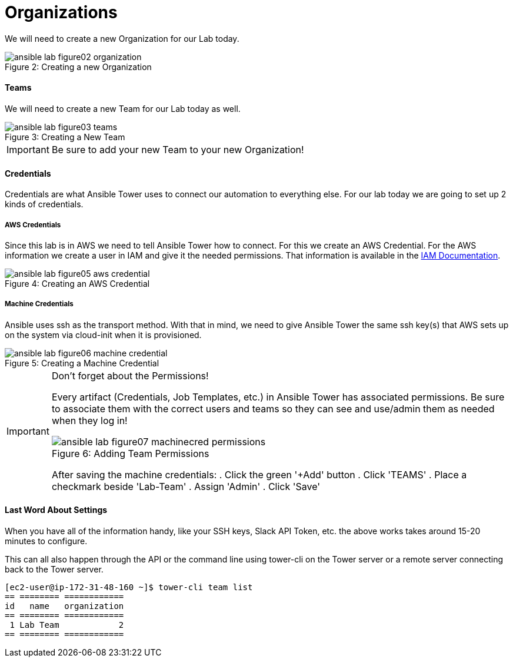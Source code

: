 :figure-caption!:

= Organizations

We will need to create a new Organization for our Lab today.

image::ansible-lab-figure02-organization.png[caption="Figure 2: ", title="Creating a new Organization"]

==== Teams

We will need to create a new Team for our Lab today as well.

image::ansible-lab-figure03-teams.png[caption="Figure 3: ", title="Creating a New Team"]

[IMPORTANT]
Be sure to add your new Team to your new Organization!

==== Credentials

Credentials are what Ansible Tower uses to connect our automation to everything else. For our lab today we are going to set up 2 kinds of credentials.

===== AWS Credentials

Since this lab is in AWS we need to tell Ansible Tower how to connect. For this we create an AWS Credential. For the AWS information we create a user in IAM and give it the needed permissions. That information is available in the link:https://aws.amazon.com/iam/faqs/[IAM Documentation].

image::ansible-lab-figure05-aws-credential.png[caption="Figure 4: ", title="Creating an AWS Credential"]

===== Machine Credentials

Ansible uses ssh as the transport method. With that in mind, we need to give Ansible Tower the same ssh key(s) that AWS sets up on the system via cloud-init when it is provisioned.

image::ansible-lab-figure06-machine-credential.png[caption="Figure 5: ", title="Creating a Machine Credential"]

[IMPORTANT]
.Don't forget about the Permissions!
====
Every artifact (Credentials, Job Templates, etc.) in Ansible Tower has associated permissions. Be sure to associate them with the correct users and teams so they can see and use/admin them as needed when they log in!

image::ansible-lab-figure07-machinecred-permissions.png[caption="Figure 6: ", title="Adding Team Permissions"]

After saving the machine credentials:
. Click the green '+Add' button
. Click 'TEAMS'
. Place a checkmark beside 'Lab-Team'
. Assign 'Admin'
. Click 'Save'

====

==== Last Word About Settings

When you have all of the information handy, like your SSH keys, Slack API Token, etc. the above works takes around 15-20 minutes to configure.

This can all also happen through the API or the command line using tower-cli on the Tower server or a remote server connecting back to the Tower server.

[source]
----
[ec2-user@ip-172-31-48-160 ~]$ tower-cli team list
== ======== ============
id   name   organization
== ======== ============
 1 Lab Team            2
== ======== ============
----

